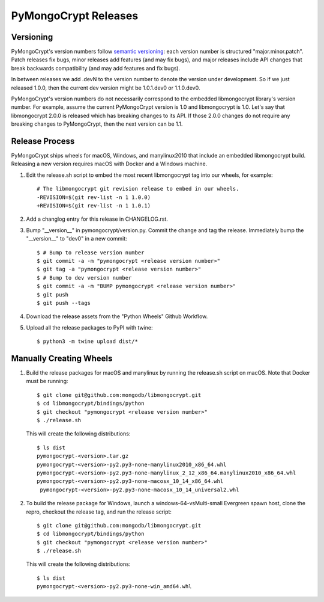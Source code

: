 =====================
PyMongoCrypt Releases
=====================

Versioning
----------

PyMongoCrypt's version numbers follow `semantic versioning`_: each version
number is structured "major.minor.patch". Patch releases fix bugs, minor
releases add features (and may fix bugs), and major releases include API
changes that break backwards compatibility (and may add features and fix
bugs).

In between releases we add .devN to the version number to denote the version
under development. So if we just released 1.0.0, then the current dev
version might be 1.0.1.dev0 or 1.1.0.dev0.

PyMongoCrypt's version numbers do not necessarily correspond to the embedded
libmongocrypt library's version number. For example, assume the current
PyMongoCrypt version is 1.0 and libmongocrypt is 1.0. Let's say that
libmongocrypt 2.0.0 is released which has breaking changes to its API. If
those 2.0.0 changes do not require any breaking changes to PyMongoCrypt, then
the next version can be 1.1.

.. _semantic versioning: http://semver.org/

Release Process
---------------

PyMongoCrypt ships wheels for macOS, Windows, and manylinux2010 that include
an embedded libmongocrypt build. Releasing a new version requires macOS with
Docker and a Windows machine.

#. Edit the release.sh script to embed the most recent libmongocrypt tag into
   our wheels, for example::

     # The libmongocrypt git revision release to embed in our wheels.
     -REVISION=$(git rev-list -n 1 1.0.0)
     +REVISION=$(git rev-list -n 1 1.0.1)

#. Add a changlog entry for this release in CHANGELOG.rst.
#. Bump "__version__" in pymongocrypt/version.py. Commit the change and tag
   the release. Immediately bump the "__version__" to "dev0" in a new commit::

     $ # Bump to release version number
     $ git commit -a -m "pymongocrypt <release version number>"
     $ git tag -a "pymongocrypt <release version number>"
     $ # Bump to dev version number
     $ git commit -a -m "BUMP pymongocrypt <release version number>"
     $ git push
     $ git push --tags

#. Download the release assets from the "Python Wheels" Github Workflow.

#. Upload all the release packages to PyPI with twine::

     $ python3 -m twine upload dist/*

Manually Creating Wheels
------------------------

#. Build the release packages for macOS and manylinux by running the release.sh
   script on macOS. Note that Docker must be running::

     $ git clone git@github.com:mongodb/libmongocrypt.git
     $ cd libmongocrypt/bindings/python
     $ git checkout "pymongocrypt <release version number>"
     $ ./release.sh

   This will create the following distributions::

     $ ls dist
     pymongocrypt-<version>.tar.gz
     pymongocrypt-<version>-py2.py3-none-manylinux2010_x86_64.whl
     pymongocrypt-<version>-py2.py3-none-manylinux_2_12_x86_64.manylinux2010_x86_64.whl
     pymongocrypt-<version>-py2.py3-none-macosx_10_14_x86_64.whl
      pymongocrypt-<version>-py2.py3-none-macosx_10_14_universal2.whl

#. To build the release package for Windows, launch a windows-64-vsMulti-small
   Evergreen spawn host, clone the repro, checkout the release tag, and run
   the release script::

     $ git clone git@github.com:mongodb/libmongocrypt.git
     $ cd libmongocrypt/bindings/python
     $ git checkout "pymongocrypt <release version number>"
     $ ./release.sh

   This will create the following distributions::

     $ ls dist
     pymongocrypt-<version>-py2.py3-none-win_amd64.whl


